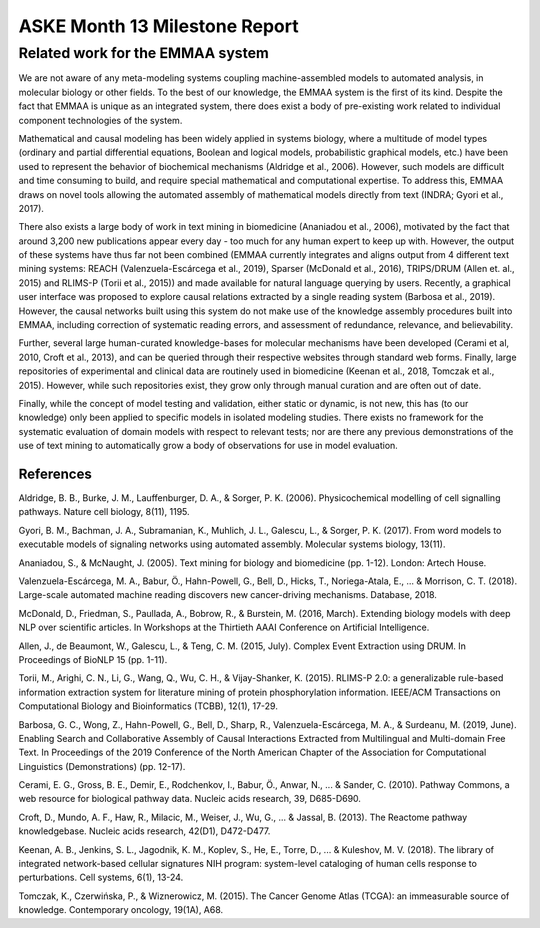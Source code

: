 ASKE Month 13 Milestone Report
==============================

Related work for the EMMAA system
---------------------------------

We are not aware of any meta-modeling systems coupling machine-assembled models
to automated analysis, in molecular biology or other fields. To the best of our
knowledge, the EMMAA system is the first of its kind. Despite the fact that
EMMAA is unique as an integrated system, there does exist a body of
pre-existing work related to individual component technologies of the system.

Mathematical and causal modeling has been widely applied in systems biology,
where a multitude of model types (ordinary and partial differential equations,
Boolean and logical models, probabilistic graphical models, etc.) have been
used to represent the behavior of biochemical mechanisms (Aldridge et al.,
2006). However, such models are difficult and time consuming to build, and
require special mathematical and computational expertise. To address this,
EMMAA draws on novel tools allowing the automated assembly of mathematical
models directly from text (INDRA; Gyori et al., 2017).

There also exists a large body of work in text mining in biomedicine (Ananiadou
et al., 2006), motivated by the fact that around 3,200 new publications appear
every day - too much for any human expert to keep up with. However, the output
of these systems have thus far not been combined (EMMAA currently integrates
and aligns output from 4 different text mining systems: REACH
(Valenzuela-Escárcega et al., 2019), Sparser (McDonald et al., 2016),
TRIPS/DRUM (Allen et. al., 2015) and RLIMS-P (Torii et al., 2015)) and made
available for natural language querying by users. Recently, a graphical user
interface was proposed to explore causal relations extracted by a single
reading system (Barbosa et al., 2019). However, the causal networks built using
this system do not make use of the knowledge assembly procedures built into
EMMAA, including correction of systematic reading errors, and assessment of
redundance, relevance, and believability.

Further, several large human-curated knowledge-bases for molecular mechanisms
have been developed (Cerami et al, 2010, Croft et al., 2013), and can be
queried through their respective websites through standard web forms. Finally,
large repositories of experimental and clinical data are routinely used in
biomedicine (Keenan et al., 2018, Tomczak et al., 2015). However, while such
repositories exist, they grow only through manual curation and are often out of
date.

Finally, while the concept of model testing and validation, either static or
dynamic, is not new, this has (to our knowledge) only been applied to specific
models in isolated modeling studies. There exists no framework for the
systematic evaluation of domain models with respect to relevant tests; nor are
there any previous demonstrations of the use of text mining to automatically
grow a body of observations for use in model evaluation.

References
~~~~~~~~~~

Aldridge, B. B., Burke, J. M., Lauffenburger, D. A., & Sorger, P. K. (2006). Physicochemical modelling of cell signalling pathways. Nature cell biology, 8(11), 1195.

Gyori, B. M., Bachman, J. A., Subramanian, K., Muhlich, J. L., Galescu, L., & Sorger, P. K. (2017). From word models to executable models of signaling networks using automated assembly. Molecular systems biology, 13(11).

Ananiadou, S., & McNaught, J. (2005). Text mining for biology and biomedicine (pp. 1-12). London: Artech House.

Valenzuela-Escárcega, M. A., Babur, Ö., Hahn-Powell, G., Bell, D., Hicks, T., Noriega-Atala, E., ... & Morrison, C. T. (2018). Large-scale automated machine reading discovers new cancer-driving mechanisms. Database, 2018.

McDonald, D., Friedman, S., Paullada, A., Bobrow, R., & Burstein, M. (2016, March). Extending biology models with deep NLP over scientific articles. In Workshops at the Thirtieth AAAI Conference on Artificial Intelligence.

Allen, J., de Beaumont, W., Galescu, L., & Teng, C. M. (2015, July). Complex Event Extraction using DRUM. In Proceedings of BioNLP 15 (pp. 1-11).

Torii, M., Arighi, C. N., Li, G., Wang, Q., Wu, C. H., & Vijay-Shanker, K. (2015). RLIMS-P 2.0: a generalizable rule-based information extraction system for literature mining of protein phosphorylation information. IEEE/ACM Transactions on Computational Biology and Bioinformatics (TCBB), 12(1), 17-29.

Barbosa, G. C., Wong, Z., Hahn-Powell, G., Bell, D., Sharp, R., Valenzuela-Escárcega, M. A., & Surdeanu, M. (2019, June). Enabling Search and Collaborative Assembly of Causal Interactions Extracted from Multilingual and Multi-domain Free Text. In Proceedings of the 2019 Conference of the North American Chapter of the Association for Computational Linguistics (Demonstrations) (pp. 12-17).

Cerami, E. G., Gross, B. E., Demir, E., Rodchenkov, I., Babur, Ö., Anwar, N., ... & Sander, C. (2010). Pathway Commons, a web resource for biological pathway data. Nucleic acids research, 39, D685-D690.

Croft, D., Mundo, A. F., Haw, R., Milacic, M., Weiser, J., Wu, G., ... & Jassal, B. (2013). The Reactome pathway knowledgebase. Nucleic acids research, 42(D1), D472-D477.

Keenan, A. B., Jenkins, S. L., Jagodnik, K. M., Koplev, S., He, E., Torre, D., ... & Kuleshov, M. V. (2018). The library of integrated network-based cellular signatures NIH program: system-level cataloging of human cells response to perturbations. Cell systems, 6(1), 13-24.

Tomczak, K., Czerwińska, P., & Wiznerowicz, M. (2015). The Cancer Genome Atlas (TCGA): an immeasurable source of knowledge. Contemporary oncology, 19(1A), A68.


